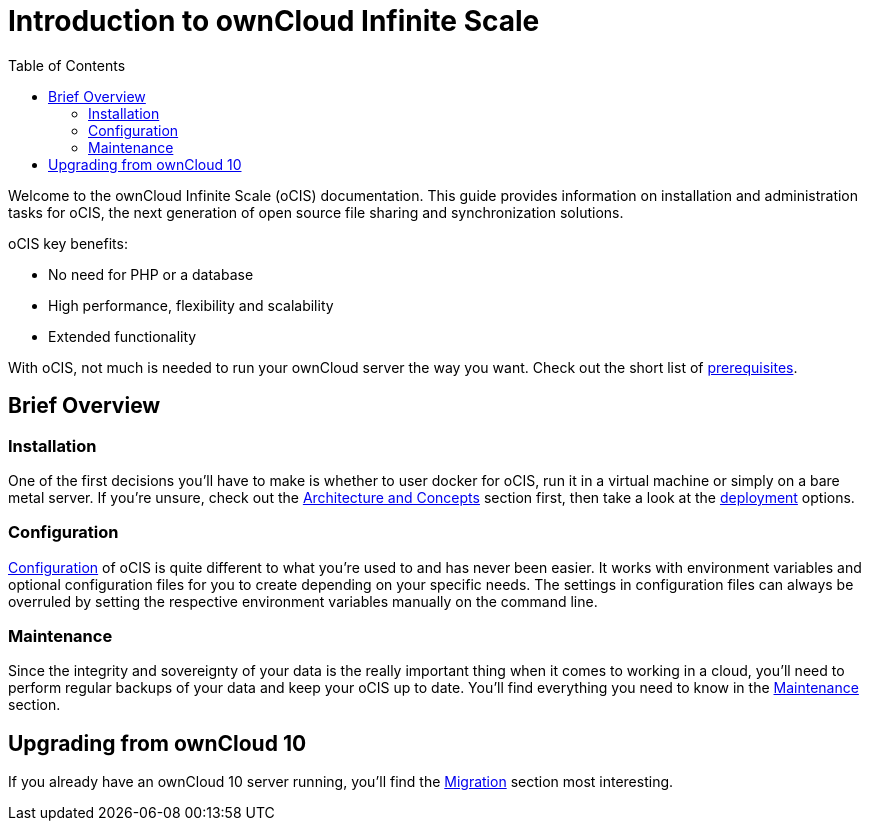 = Introduction to ownCloud Infinite Scale
:toc: right
:toclevels: 2

:description: Welcome to the ownCloud Infinite Scale (oCIS) documentation. This guide provides information on installation and administration tasks for oCIS, the next generation of open source file sharing and synchronization solutions.

{description}

oCIS key benefits:

* No need for PHP or a database
* High performance, flexibility and scalability
* Extended functionality

With oCIS, not much is needed to run your ownCloud server the way you want. Check out the short list of xref:prerequisites/index.adoc[prerequisites].

== Brief Overview

=== Installation

One of the first decisions you'll have to make is whether to user docker for oCIS, run it in a virtual machine or simply on a bare metal server. If you're unsure, check out the xref:architecture/index.adoc[Architecture and Concepts] section first, then take a look at the xref:deployment/index.adoc[deployment] options.

=== Configuration

xref:configuration/index.adoc[Configuration] of oCIS is quite different to what you're used to and has never been easier. It works with environment variables and optional configuration files for you to create depending on your specific needs. The settings in configuration files can always be overruled by setting the respective environment variables manually on the command line.

=== Maintenance

Since the integrity and sovereignty of your data is the really important thing when it comes to working in a cloud, you'll need to perform regular backups of your data and keep your oCIS up to date. You'll find everything you need to know in the xref:maintenance/index.adoc[Maintenance] section.

== Upgrading from ownCloud 10

If you already have an ownCloud 10 server running, you'll find the xref:migration/index.adoc[Migration] section most interesting.
